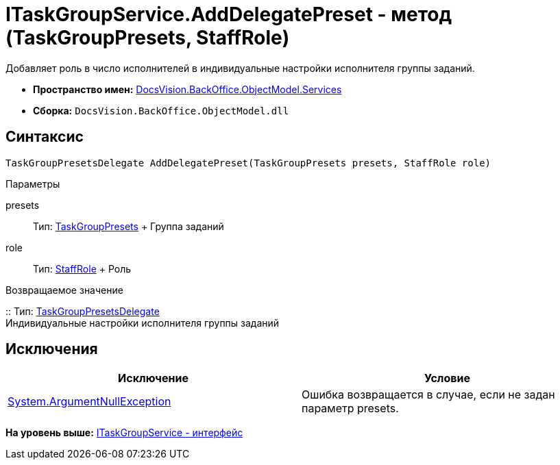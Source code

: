 = ITaskGroupService.AddDelegatePreset - метод (TaskGroupPresets, StaffRole)

Добавляет роль в число исполнителей в индивидуальные настройки исполнителя группы заданий.

* [.keyword]*Пространство имен:* xref:Services_NS.adoc[DocsVision.BackOffice.ObjectModel.Services]
* [.keyword]*Сборка:* [.ph .filepath]`DocsVision.BackOffice.ObjectModel.dll`

== Синтаксис

[source,pre,codeblock,language-csharp]
----
TaskGroupPresetsDelegate AddDelegatePreset(TaskGroupPresets presets, StaffRole role)
----

Параметры

presets::
  Тип: xref:../TaskGroupPresets_CL.adoc[TaskGroupPresets]
  +
  Группа заданий
role::
  Тип: xref:../StaffRole_CL.adoc[StaffRole]
  +
  Роль

Возвращаемое значение

::
  Тип: xref:../TaskGroupPresetsDelegate_CL.adoc[TaskGroupPresetsDelegate]
  +
  Индивидуальные настройки исполнителя группы заданий

== Исключения

[cols=",",options="header",]
|===
|Исключение |Условие
|http://msdn.microsoft.com/ru-ru/library/system.argumentnullexception.aspx[System.ArgumentNullException] |Ошибка возвращается в случае, если не задан параметр presets.
|===

*На уровень выше:* xref:../../../../../api/DocsVision/BackOffice/ObjectModel/Services/ITaskGroupService_IN.adoc[ITaskGroupService - интерфейс]
